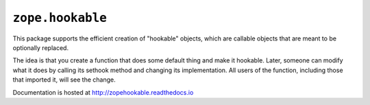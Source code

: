 ===================
 ``zope.hookable``
===================

.. image:: https://img.shields.io/pypi/v/zope.hookable.svg
		:target: https://pypi.python.org/pypi/zope.hookable/
		:alt: Latest release

.. image:: https://img.shields.io/pypi/pyversions/zope.hookable.svg
		:target: https://pypi.org/project/zope.hookable/
		:alt: Supported Python versions

.. image:: https://travis-ci.org/zopefoundation/zope.hookable.png?branch=master
        :target: https://travis-ci.org/zopefoundation/zope.hookable

.. image:: https://readthedocs.org/projects/zopehookable/badge/?version=latest
        :target: http://zopehookable.readthedocs.io/en/latest/
        :alt: Documentation Status

.. image:: https://coveralls.io/repos/github/zopefoundation/zope.hookable/badge.svg?branch=master
        :target: https://coveralls.io/github/zopefoundation/zope.hookable?branch=master


This package supports the efficient creation of "hookable" objects, which
are callable objects that are meant to be optionally replaced.

The idea is that you create a function that does some default thing and make it
hookable. Later, someone can modify what it does by calling its sethook method
and changing its implementation.  All users of the function, including those
that imported it, will see the change.

Documentation is hosted at http://zopehookable.readthedocs.io
